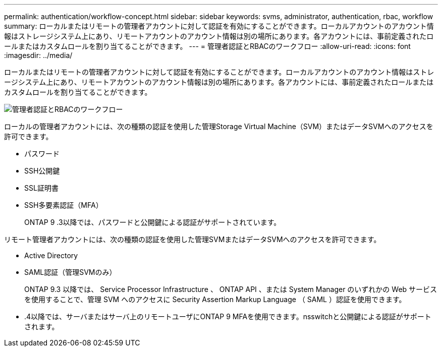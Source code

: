---
permalink: authentication/workflow-concept.html 
sidebar: sidebar 
keywords: svms, administrator, authentication, rbac, workflow 
summary: ローカルまたはリモートの管理者アカウントに対して認証を有効にすることができます。ローカルアカウントのアカウント情報はストレージシステム上にあり、リモートアカウントのアカウント情報は別の場所にあります。各アカウントには、事前定義されたロールまたはカスタムロールを割り当てることができます。 
---
= 管理者認証とRBACのワークフロー
:allow-uri-read: 
:icons: font
:imagesdir: ../media/


[role="lead"]
ローカルまたはリモートの管理者アカウントに対して認証を有効にすることができます。ローカルアカウントのアカウント情報はストレージシステム上にあり、リモートアカウントのアカウント情報は別の場所にあります。各アカウントには、事前定義されたロールまたはカスタムロールを割り当てることができます。

image:administrator-authentication-rbac-workflow.gif["管理者認証とRBACのワークフロー"]

ローカルの管理者アカウントには、次の種類の認証を使用した管理Storage Virtual Machine（SVM）またはデータSVMへのアクセスを許可できます。

* パスワード
* SSH公開鍵
* SSL証明書
* SSH多要素認証（MFA）
+
ONTAP 9 .3以降では、パスワードと公開鍵による認証がサポートされています。



リモート管理者アカウントには、次の種類の認証を使用した管理SVMまたはデータSVMへのアクセスを許可できます。

* Active Directory
* SAML認証（管理SVMのみ）
+
ONTAP 9.3 以降では、 Service Processor Infrastructure 、 ONTAP API 、または System Manager のいずれかの Web サービスを使用することで、管理 SVM へのアクセスに Security Assertion Markup Language （ SAML ）認証を使用できます。

* .4以降では、サーバまたはサーバ上のリモートユーザにONTAP 9 MFAを使用できます。nsswitchと公開鍵による認証がサポートされます。


